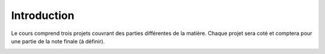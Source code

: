 .. -*- coding: utf-8 -*-
.. Copyright |copy| 2012 by `Olivier Bonaventure <http://inl.info.ucl.ac.be/obo>`_, Christoph Paasch et Grégory Detal
.. Ce fichier est distribué sous une licence `creative commons <http://creativecommons.org/licenses/by-sa/3.0/>`_

Introduction
============

Le cours comprend trois projets couvrant des parties différentes de la matière.
Chaque projet sera coté et comptera pour une partie de la note finale (à
définir).

.. _projet1:



